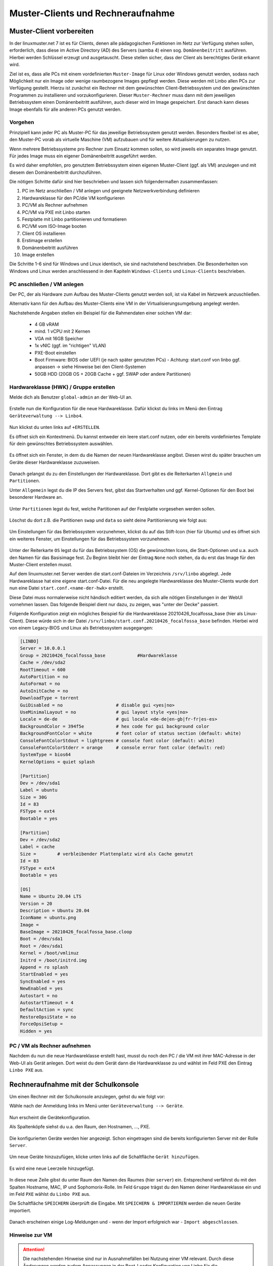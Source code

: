 
.. _add-computer-label:

==================================
Muster-Clients und Rechneraufnahme
==================================

Muster-Client vorbereiten
=========================

.. sectionauthor:: `@cweikl <https://ask.linuxmuster.net/u/cweikl>`__

In der linuxmuster.net 7 ist es für Clients, denen alle pädagogischen Funktionen im Netz zur Verfügung stehen sollen, erforderlich, dass diese im Active Directory (AD) des Servers (samba 4) einen sog. ``Domänenbeitritt`` ausführen. Hierbei werden Schlüssel erzeugt und ausgetauscht. Diese stellen sicher, dass der Client als berechtigtes Gerät erkannt wird.

Ziel ist es, dass alle PCs mit einem vordefinierten ``Muster-Image`` für Linux oder Windows genutzt werden, sodass nach Möglichkeit nur ein Image oder wenige raumbezogene Images gepflegt werden. Diese werden mit Linbo allen PCs zur Verfügung gestellt. Hierzu ist zunächst ein Rechner mit dem gewünschten Client-Betriebssystem und den gewünschten Programmen zu installieren und vorzukonfigurieren. Dieser ``Muster-Rechner`` muss dann mit dem jeweiligen Betriebssystem einen Domänenbeitritt ausführen, auch dieser wird im Image gespeichert. Erst danach kann dieses Image ebenfalls für alle anderen PCs genutzt werden.

Vorgehen
--------

Prinzipiell kann jeder PC als Muster-PC für das jeweilige Betriebssystem genutzt werden. Besonders flexibel ist es aber, den Muster-PC vorab als virtuelle Maschine (VM) aufzubauen und für weitere Aktualisierungen zu nutzen.

Wenn mehrere Betriebssysteme pro Rechner zum Einsatz kommen sollen, so wird jeweils ein separates Image genutzt. Für jedes Image muss ein eigener Domänenbeitritt ausgeführt werden.

Es wird daher empfohlen, pro genutztem Betriebssystem einen eigenen Muster-Client (ggf. als VM) anzulegen und mit diesem den Domänenbeitritt durchzuführen.

Die nötigen Schritte dafür sind hier beschrieben und lassen sich folgendermaßen zusammenfassen:

1.  PC im Netz anschließen / VM anlegen und geeignete Netzwerkverbindung definieren
2.  Hardwareklasse für den PC/die VM konfigurieren
3.  PC/VM als Rechner aufnehmen
4.  PC/VM via PXE mit Linbo starten
5.  Festplatte mit Linbo partitionieren und formatieren
6.  PC/VM vom ISO-Image booten
7.  Client OS installieren
8.  Erstimage erstellen
9.  Domänenbeitritt ausführen
10. Image erstellen

Die Schritte 1-6 sind für Windows und Linux identisch, sie sind nachstehend beschrieben. Die Besonderheiten von Windows und Linux werden anschliessend in den Kapiteln ``Windows-Clients`` und ``Linux-Clients`` beschrieben.

PC anschließen / VM anlegen
----------------------------

Der PC, der als Hardware zum Aufbau des Muster-Clients genutzt werden soll, ist via Kabel im Netzwerk anzuschließen.

Alternativ kann für den Aufbau des Muster-Clients eine VM in der Virtualisierungsumgebung angelegt werden.

Nachstehende Angaben stellen ein Beispiel für die Rahmendaten einer solchen VM dar:

 * 4 GB vRAM
 * mind. 1 vCPU mit 2 Kernen
 * VGA mit 16GB Speicher
 * 1x vNIC (ggf. im "richtigen" VLAN)
 * PXE-Boot einstellen
 * Boot Firmware: BIOS oder UEFI (je nach später genutzten PCs) - Achtung: start.conf von linbo ggf. anpassen -> siehe Hinweise bei den Client-Systemen
 * 50GB HDD (20GB OS + 20GB Cache + ggf. SWAP oder andere Partitionen)

Hardwareklasse (HWK) / Gruppe erstellen
----------------------------------------

Melde dich als Benutzer ``global-admin`` an der Web-UI an.

.. figure:: media/01-webui-login.png
   :align: center
   :alt: WebUI login

Erstelle nun die Konfiguration für die neue Hardwareklasse. Dafür klickst du links im Menü den Eintrag ``Geräteverwaltung --> Linbo4``.

.. figure:: media/02-webui-menue-linbo.png
   :align: center
   :alt: WebUI menue linbo

Nun klickst du unten links auf ``+ERSTELLEN``.

Es öffnet sich ein Kontextmenü. Du kannst entweder ein leere start.conf nutzen, oder ein bereits vordefiniertes Template für dein gewünschtes Betriebssystem auswählen.

.. figure:: media/03-webui-menue-linbo-create-start-template.png
   :align: center
   :alt: WebUI menue linbo create start template

Es öffnet sich ein Fenster, in dem du die Namen der neuen Hardwareklasse angibst. Diesen wirst du später brauchen um Geräte dieser Hardwareklasse zuzuweisen.

.. figure:: media/04-webui-menue-linbo-name-for-start-conf.png
   :align: center
   :alt: WebUI menue linbo hwc group name

Danach gelangst du zu den Einstellungen der Hardwareklasse. Dort gibt es die Reiterkarten ``Allgmein`` und  ``Partitionen``.

Unter ``Allgemein`` legst du die IP des Servers fest, gibst das Startverhalten und ggf. Kernel-Optionen für den Boot bei besonderer Hardware an.

.. figure:: media/05-webui-linbo-edit-new-group.png
   :align: center
   :alt: WebUI linbo edit new hwc group

Unter ``Partitionen`` legst du fest, welche Partitionen auf der Festplatte vorgesehen werden sollen.

.. figure:: media/06-webui-linbo-edit-new-group-partition-scheme.png
   :align: center
   :alt: WebUI linbo edit new hwc group - partition scheme

Löschst du dort z.B. die Partitionen ``swap`` und ``data`` so sieht deine Partitionierung wie folgt aus:

.. figure:: media/07-webui-linbo-edit-new-group-partition-scheme-edited.png
   :align: center
   :alt: WebUI linbo edit new hwc group - partition scheme edited

Um Einstellungen für das Betriebssystem vorzunehmen, klickst du auf das Stift-Icon (hier für Ubuntu) und es öffnet sich ein weiteres Fenster, um Einstellungen für das Betriebssystem vorzunehmen.

.. figure:: media/08-webui-linbo-edit-new-group-os-infos-edited.png
   :align: center
   :alt: WebUI linbo edit new hwc group - os edited

Unter der Reiterkarte ``OS`` legst du für das Betriebssystem (OS) die gewünschten Icons, die Start-Optionen und u.a. auch den Namen für das Basisimage fest. Zu Beginn bleibt hier der Eintrag ``None`` noch stehen, da du erst das Image für den Muster-Client erstellen musst.

Auf dem linuxmuster.net Server werden die start.conf-Dateien im Verzeichnis ``/srv/linbo`` abgelegt. Jede Hardwareklasse hat eine eigene start.conf-Datei. Für die neu angelegte Hardwareklasse des Muster-Clients wurde dort nun eine Datei ``start.conf.<name-der-hwk>`` erstellt.

Diese Datei muss normalerweise nicht händisch editiert werden, da sich alle nötigen Einstellungen in der WebUI vornehmen lassen. Das folgende Beispiel dient nur dazu, zu zeigen, was "unter der Decke" passiert.

Folgende Konfiguration zeigt ein mögliches Beispiel für die Hardwareklasse 20210426_focalfossa_base (hier als Linux-Client). Diese würde sich in der Datei ``/srv/linbo/start.conf.20210426_focalfossa_base`` befinden. Hierbei wird von einem Legacy-BIOS und Linux als Betriebssystem ausgegangen:

.. code::

  [LINBO]
  Server = 10.0.0.1
  Group = 20210426_focalfossa_base            #Hardwareklasse
  Cache = /dev/sda2
  RootTimeout = 600
  AutoPartition = no
  AutoFormat = no
  AutoInitCache = no
  DownloadType = torrent
  GuiDisabled = no                    # disable gui <yes|no>
  UseMinimalLayout = no               # gui layout style <yes|no>
  Locale = de-de                      # gui locale <de-de|en-gb|fr-fr|es-es>
  BackgroundColor = 394f5e            # hex code for gui background color
  BackgroundFontColor = white         # font color of status section (default: white)
  ConsoleFontColorStdout = lightgreen # console font color (default: white)
  ConsoleFontColorStderr = orange     # console error font color (default: red)
  SystemType = bios64
  KernelOptions = quiet splash
  
  [Partition]
  Dev = /dev/sda1
  Label = ubuntu
  Size = 30G
  Id = 83
  FSType = ext4
  Bootable = yes
  
  [Partition]
  Dev = /dev/sda2
  Label = cache
  Size =        # verbleibender Plattenplatz wird als Cache genutzt
  Id = 83
  FSType = ext4
  Bootable = yes
  
  [OS]
  Name = Ubuntu 20.04 LTS
  Version = 20
  Description = Ubuntu 20.04
  IconName = ubuntu.png
  Image =
  BaseImage = 20210426_focalfossa_base.cloop
  Boot = /dev/sda1
  Root = /dev/sda1
  Kernel = /boot/vmlinuz
  Initrd = /boot/initrd.img
  Append = ro splash
  StartEnabled = yes
  SyncEnabled = yes
  NewEnabled = yes
  Autostart = no
  AutostartTimeout = 4
  DefaultAction = sync
  RestoreOpsiState = no
  ForceOpsiSetup =
  Hidden = yes


PC / VM als Rechner aufnehmen
-----------------------------

Nachdem du nun die neue Hardwareklasse erstellt hast, musst du noch den PC / die VM mit ihrer MAC-Adresse in der Web-UI als Gerät anlegen. Dort weist du dem Gerät dann die Hardwareklasse zu und wählst im Feld PXE den Eintrag ``Linbo PXE`` aus.

Rechneraufnahme mit der Schulkonsole
====================================

Um einen Rechner mit der Schulkonsole anzulegen, gehst du wie folgt vor: 

Wähle nach der Anmeldung links im Menü unter ``Geräteverwaltung --> Geräte``.

.. figure:: media/09-webui-menue-devices.png
   :align: center
   :alt: WebUI menue devices
 
Nun erscheint die Gerätekonfiguration.

Als Spaltenköpfe siehst du u.a. den Raum, den Hostnamen, ..., PXE.

.. figure:: media/10-webui-devices-header.png
   :align: center
   :alt: WebUI devices column header

Die konfigurierten Geräte werden hier angezeigt. Schon eingetragen sind die bereits konfigurierten Server mit der Rolle ``Server``.

.. figure:: media/11-webui-devices-rows.png
   :align: center
   :alt: WebUI devices indicated - examples

Um neue Geräte hinzuzufügen, klicke unten links auf die Schaltfläche ``Gerät hinzufügen``.

.. figure:: media/12-webui-add-new-device.png
   :align: center
   :alt: WebUI menue item add devices

Es wird eine neue Leerzeile hinzugefügt.

.. figure:: media/13-webui-new-device.png
   :align: center
   :alt: WebUI add devices

In diese neue Zeile gibst du unter Raum den Namen des Raumes (hier ``server``) ein. Entsprechend verfährst du mit den Spalten Hostname, MAC, IP und Sophomorix-Rolle.  Im Feld ``Gruppe`` trägst du den Namen deiner Hardwareklasse ein und im Feld ``PXE`` wählst du ``Linbo PXE`` aus.

Die Schaltfläche ``SPEICHERN`` überprüft die Eingabe. Mit ``SPEICHERN & IMPORTIEREN`` werden die neuen Geräte importiert.

.. figure:: media/14-webui-save-and-add-devices.png
   :align: center
   :alt: WebUI add devices

Danach erscheinen einige Log-Meldungen und - wenn der Import erfolgreich war - ``Import abgeschlossen``.

.. figure:: media/15-webui-add-devices-log.png
   :align: center
   :alt: WebUI add devices

Hinweise zur VM
---------------

.. attention::

   Die nachstehenden Hinweise sind nur in Ausnahmefällen bei Nutzung einer VM relevant. Durch diese Änderungen werden zudem Anpassungen in der Boot-Loader Konfiguration von Linbo für die Hardwareklasse nicht mehr bei einem ``linuxmuster-import-devices`` angewendet. Folge diesen Schritten NUR wenn du XCP-ng als Virtualisierungsumgebung verwendest und den Muster-Client in einer VM anlegst.

Sollte der Muster-Client als VM aufgebaut werden, so ist je nach eingesetzter Virtualisierungssoftware darauf zu achten, dass die VGA-Einstellungen eine geringe Auflösung und eine geringe Farbteife aufweisen.

**VGA anpassen**

.. attention::

   Nachstehende Hinweise gelten nur für eine VM unter XCP-ng.

Unter XCP-ng 8.2 sind nachstehende Anpassungen erforderlich, da sonst während des Linbo Boot-Vorgangs ein Hinweis erscheint, dass die Farbtiefe nicht dargestellt werden kann. Rufe auf dem Server die Datei Grub-Datei deiner Hardwareklasse z.B. ``/srv/linbo/boot/grub/20210426_focalfossa_base.cfg`` auf.

Ersetze dort den Eintrag

.. code::

  # if you don't want this file being overwritten by import_workstations remove the following line:
  # ### managed by linuxmuster.net ###
  
  set gfxmode=auto
  set gfxpayload=keep

durch die Angabe für die Bildschirmauflösung und Farbtiefe:

.. code::

  # if you don't want this file being overwritten by import_workstations remove the following line:
  
  set gfxmode=800x600x16
  set gfxpayload=keep

Die Kommentarzeile ``# ### managed by linuxmuster.net ###`` muss entfernt werden, damit beim nächsten ``linuxmuster-import-devices`` diese CFG-Datei nicht überschrieben wird.

Gerät importieren
-----------------

Hast du alle Einstellungen für die Geräte bzw. erneute Änderungen hier vorgenommen, klickst du in der WebUI unter ``Geräteverwaltung --> Geräte`` erneut ``Speichern & Importieren``, damit diese Einstellungen angewendet werden.

Alternativ kann auf dem Server in der Konsole als Benutzer ``root`` der Befehl ``linuxmuster-import-devices`` ausgeführt werden.

PC / VM starten
---------------

Mit o.g. Einstellungen startest du nun den PC / die VM. Während des Boot-Vorgangs erhält der PC / die VM via PXE eine IP-Adresse und Linbo wird geladen.

Wurde in der start.conf kein ``Autostart`` gewählt, startet Linbo mit folgendem Start-Bildschirm:

.. figure:: media/17-linbo-webui-start-screen.png
   :align: center
   :alt: Linbo WebUI start screen

Klicke nun rechts auf das Icon für Einstellungen / Tools. Es erscheint ein Dialog und du wirst aufgefordert das Kennwort für den Linbo-Benutzer anzugeben.

.. figure:: media/18-linbo-webui-root-login.png
   :align: center
   :alt: Linbo WebUI root login

Gib das Kennwort ein. Die Eingabe wird hierbei nicht angezeigt. Klicke dann auf ``anmelden``.

Danach erscheint der Bildschirm für die Linbo - Einstellungen:

.. figure:: media/19-linbo-webui-settings.png
   :align: center
   :alt: Linbo WebUI settings

Klicke nun auf den Menüeintrag ``Festplatte partitionieren``. Es öffnet sich ein neues Fenster mit der Rückfrage, ob wirklich partitioniert werden soll.

.. figure:: media/20-linbo-webui-partitioning.png
   :align: center
   :alt: Linbo WebUI paritioning

Bestätige die Paritionierung und Formatierung mit: ``ja``

Nach erfolgreicher Formatierung siehst du diese Bestätigung:

.. figure:: media/21-linbo-webui-partitioned.png
   :align: center
   :alt: Linbo WebUI paritioned

Klicke auf das Zeichen ``<`` und fahre danach den PC / die VM über das Icon ``Herunterfahren`` (unten rechts) herunter.

.. figure:: media/22-linbo-webui-shutdown.png
   :align: center
   :alt: Linbo WebUI shutdown.

Nun kannst du mit der Installation des gewünschtem Betriebssystems (Linux oder Windows) fortfahren. Wähle für die entsprechenden Anleitungen links im Menü die entsprechenden Einträge aus.

